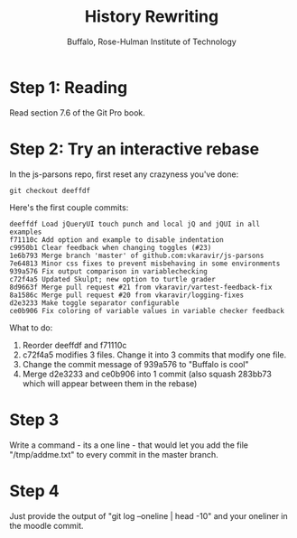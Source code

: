 #+TITLE: History Rewriting
#+AUTHOR: Buffalo, Rose-Hulman Institute of Technology
#+EMAIL: hewner@rose-hulman.edu
#+OPTIONS: ^:{}
#+OPTIONS: html-link-use-abs-url:nil html-postamble:auto
#+OPTIONS: html-preamble:t html-scripts:t html-style:t
#+OPTIONS: html5-fancy:f tex:t

* Step 1: Reading

Read section 7.6 of the Git Pro book.

* Step 2: Try an interactive rebase

In the js-parsons repo, first reset any crazyness you've done:

: git checkout deeffdf

Here's the first couple commits:

#+BEGIN_EXAMPLE
deeffdf Load jQueryUI touch punch and local jQ and jQUI in all examples
f71110c Add option and example to disable indentation
c9950b1 Clear feedback when changing toggles (#23)
1e6b793 Merge branch 'master' of github.com:vkaravir/js-parsons
7e64813 Minor css fixes to prevent misbehaving in some environments
939a576 Fix output comparison in variablechecking
c72f4a5 Updated Skulpt; new option to turtle grader
8d9663f Merge pull request #21 from vkaravir/vartest-feedback-fix
8a1586c Merge pull request #20 from vkaravir/logging-fixes
d2e3233 Make toggle separator configurable
ce0b906 Fix coloring of variable values in variable checker feedback
#+END_EXAMPLE

What to do:

1.  Reorder deeffdf and f71110c
2.  c72f4a5 modifies 3 files.  Change it into 3 commits that modify
    one file.
3.  Change the commit message of 939a576 to "Buffalo is cool"
4.  Merge d2e3233 and ce0b906 into 1 commit (also squash 283bb73 which will appear between them in the rebase) 

* Step 3

Write a command - its a one line - that would let you add the file
"/tmp/addme.txt" to every commit in the master branch.

* Step 4

Just provide the output of "git log --oneline | head -10" and your
oneliner in the moodle commit.
